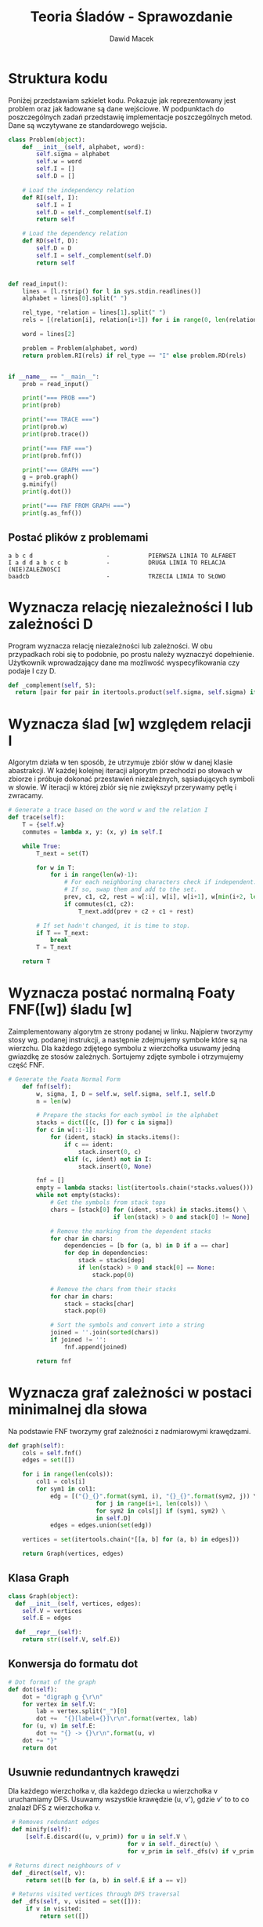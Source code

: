 #+TITLE: Teoria Śladów - Sprawozdanie
#+Author: Dawid Macek
#+LANGUAGE: pl
#+OPTIONS: date:nil
#+LATEX_HEADER: \renewcommand*{\contentsname}{Spis treści}
#+LATEX_HEADER: \usepackage[AUTO]{babel}
#+LATEX_HEADER: \usepackage[margin=0.7in]{geometry}
#+HTML_HEAD: <style>pre.src {background-color: #303030; color: #e5e5e5;}</style>

* Struktura kodu
  Poniżej przedstawiam szkielet kodu. 
  Pokazuje jak reprezentowany jest problem oraz jak ładowane są dane wejściowe.
  W podpunktach do poszczególnych zadań przedstawię implementacje poszczególnych metod.
  Dane są wczytywane ze standardowego wejścia.
  #+begin_src python
class Problem(object):
    def __init__(self, alphabet, word):
        self.sigma = alphabet
        self.w = word
        self.I = []
        self.D = []

    # Load the independency relation
    def RI(self, I):
        self.I = I
        self.D = self._complement(self.I)
        return self

    # Load the dependency relation
    def RD(self, D):
        self.D = D
        self.I = self._complement(self.D)
        return self
  

def read_input():
    lines = [l.rstrip() for l in sys.stdin.readlines()]
    alphabet = lines[0].split(" ")

    rel_type, *relation = lines[1].split(" ")
    rels = [(relation[i], relation[i+1]) for i in range(0, len(relation), 2)]

    word = lines[2]

    problem = Problem(alphabet, word)
    return problem.RI(rels) if rel_type == "I" else problem.RD(rels)


if __name__ == "__main__":
    prob = read_input()

    print("=== PROB ===")
    print(prob)

    print("=== TRACE ===")
    print(prob.w)
    print(prob.trace())

    print("=== FNF ===")
    print(prob.fnf())

    print("=== GRAPH ===")
    g = prob.graph()
    g.minify()
    print(g.dot())

    print("=== FNF FROM GRAPH ===")
    print(g.as_fnf())

  #+end_src

** Postać plików z problemami
   #+begin_src 
a b c d                     -           PIERWSZA LINIA TO ALFABET
I a d d a b c c b           -           DRUGA LINIA TO RELACJA (NIE)ZALEŻNOSCI
baadcb                      -           TRZECIA LINIA TO SŁOWO
   #+end_src

* Wyznacza relację niezależności I lub zależności D
  Program wyznacza relację niezależności lub zależności.
  W obu przypadkach robi się to podobnie, po prostu należy wyznaczyć dopełnienie.
  Użytkownik wprowadzający dane ma możliwość wyspecyfikowania czy podaje I czy D.

  #+begin_src python
  def _complement(self, S):
    return [pair for pair in itertools.product(self.sigma, self.sigma) if pair not in S]  
  #+end_src

* Wyznacza ślad [w] względem relacji I
  Algorytm działa w ten sposób, że utrzymuje zbiór słów w danej klasie abastrakcji.
  W każdej kolejnej iteracji algorytm przechodzi po słowach w zbiorze i próbuje dokonać przestawień niezależnych, sąsiadujących symboli w słowie.
  W iteracji w której zbiór się nie zwiększył przerywamy pętlę i zwracamy.

  #+begin_src python
  # Generate a trace based on the word w and the relation I
  def trace(self):
      T = {self.w}
      commutes = lambda x, y: (x, y) in self.I

      while True:
          T_next = set(T)

          for w in T:
              for i in range(len(w)-1):
                  # For each neighboring characters check if independent.
                  # If so, swap them and add to the set.
                  prev, c1, c2, rest = w[:i], w[i], w[i+1], w[min(i+2, len(w)):]
                  if commutes(c1, c2):
                      T_next.add(prev + c2 + c1 + rest)

          # If set hadn't changed, it is time to stop.
          if T == T_next:
              break
          T = T_next

      return T
  #+end_src

* Wyznacza postać normalną Foaty FNF([w]) śladu [w]
  Zaimplementowany algorytm ze strony podanej w linku.
  Najpierw tworzymy stosy wg. podanej instrukcji, a następnie zdejmujemy symbole które są na wierzchu.
  Dla każdego zdjętego symbolu z wierzchołka usuwamy jedną gwiazdkę ze stosów zależnych.
  Sortujemy zdjęte symbole i otrzymujemy część FNF.

  #+begin_src python
# Generate the Foata Normal Form
    def fnf(self):
        w, sigma, I, D = self.w, self.sigma, self.I, self.D
        n = len(w)

        # Prepare the stacks for each symbol in the alphabet
        stacks = dict([(c, []) for c in sigma])
        for c in w[::-1]:
            for (ident, stack) in stacks.items():
                if c == ident:
                    stack.insert(0, c)
                elif (c, ident) not in I:
                    stack.insert(0, None)

        fnf = []
        empty = lambda stacks: list(itertools.chain(*stacks.values())) == []
        while not empty(stacks):
            # Get the symbols from stack tops
            chars = [stack[0] for (ident, stack) in stacks.items() \
                              if len(stack) > 0 and stack[0] != None]

            # Remove the marking from the dependent stacks
            for char in chars:
                dependencies = [b for (a, b) in D if a == char]
                for dep in dependencies:
                    stack = stacks[dep]
                    if len(stack) > 0 and stack[0] == None:
                        stack.pop(0)

            # Remove the chars from their stacks
            for char in chars:
                stack = stacks[char]
                stack.pop(0)

            # Sort the symbols and convert into a string
            joined = ''.join(sorted(chars))
            if joined != '':
                fnf.append(joined)

        return fnf  
  #+end_src

* Wyznacza graf zależności w postaci minimalnej dla słowa
  Na podstawie FNF tworzymy graf zależności z nadmiarowymi krawędzami.

  #+begin_src python
    def graph(self):
        cols = self.fnf()
        edges = set([])

        for i in range(len(cols)):
            col1 = cols[i]
            for sym1 in col1:
                edg = [("{}_{}".format(sym1, i), "{}_{}".format(sym2, j)) \ 
                             for j in range(i+1, len(cols)) \
                             for sym2 in cols[j] if (sym1, sym2) \
                             in self.D]
                edges = edges.union(set(edg))

        vertices = set(itertools.chain(*[[a, b] for (a, b) in edges]))

        return Graph(vertices, edges)  
  #+end_src

** Klasa Graph
   #+begin_src python
   class Graph(object):
     def __init__(self, vertices, edges):
       self.V = vertices
       self.E = edges
  
     def __repr__(self):
       return str((self.V, self.E))   
   #+end_src

** Konwersja do formatu dot
   #+begin_src python
    # Dot format of the graph
    def dot(self):
        dot = "digraph g {\r\n"
        for vertex in self.V:
            lab = vertex.split("_")[0]
            dot +=  "{}[label={}]\r\n".format(vertex, lab)
        for (u, v) in self.E:
            dot += "{} -> {}\r\n".format(u, v)
        dot += "}"
        return dot   
   #+end_src

** Usuwnie redundantnych krawędzi
   Dla każdego wierzchołka v, dla każdego dziecka u wierzchołka v uruchamiamy DFS.
   Usuwamy wszystkie krawędzie (u, v'), gdzie v' to to co znalazł DFS z wierzchołka v.

   #+begin_src python
    # Removes redundant edges
    def minify(self):
        [self.E.discard((u, v_prim)) for u in self.V \
                                     for v in self._direct(u) \
                                     for v_prim in self._dfs(v) if v_prim != v]
   
   # Returns direct neighbours of v
    def _direct(self, v):
        return set([b for (a, b) in self.E if a == v])

    # Returns visited vertices through DFS traversal
    def _dfs(self, v, visited = set([])):
        if v in visited:
            return set([])

        results = set([v])

        for u in self._direct(v):
            result = self._dfs(u, results)
            results = results.union(result)

        return results
#+end_src

* Wyznacza postać normalną Foaty na podstawie grafu
  Poniższe to metody w klasie ~Graph~.
  Konwersja do FNF z grafu odbywa się za pomocą BFS i śledzeniu poziomu węzłów.
#+begin_src python
   def as_fnf(self):
        # Nodes with no inbound edges should start BFS
        inbound = dict([(v, 0) for v in self.V])
        for (a, b) in self.E:
            inbound[b] += 1

        start_nodes = [k for (k, v) in inbound.items() if v == 0]
        return self._bfs(start_nodes)

    def _bfs(self, nodes):
        visited = dict([(v, False) for v in self.V])
        queue = set([(node, 0) for node in nodes])
        fnf = []

        while True:
            new_queue = set([])
            for (v, lvl) in queue:
                visited[v] = lvl+1

                for u in self._direct(v):
                    items = [(x, l) for (x, l) in new_queue if x == u]
                    if len(items) == 0:
                        new_queue.add((u, lvl+1))
                    else:
                        x, l = items[0]
                        if lvl > l:
                            new_queue.discard(items[0])
                            new_queue.add((u, lvl+1))

            queue = new_queue
            if len(queue) == 0:
                break

        fnf = []
        while visited:
            min_val = min(visited.values())

            word = []
            for (k, v) in dict(visited).items():
                if v == min_val:
                    sym = k.split("_")[0]
                    word.append(sym)
                    del visited[k]

            fnf.append(''.join(sorted(set(word))))

        return fnf  
  #+end_src
* Wyniki
** Zestaw 1
   #+begin_src 
$ cat prob1 | python3 main.py
=== PROB ===
SIGMA: ['a', 'b', 'c', 'd']
I: [('a', 'd'), ('d', 'a'), ('b', 'c'), ('c', 'b')]
D: [('a', 'a'), ('a', 'b'), ('a', 'c'), ('b', 'a'), ('b', 'b'), ('b', 'd'), ('c', 'a'),
     ('c', 'c'), ('c', 'd'), ('d', 'b'), ('d', 'c'), ('d', 'd')]
w: baadcb
=== TRACE ===
baadcb
{'badacb', 'baadbc', 'bdaabc', 'badabc', 'baadcb', 'bdaacb'}
=== FNF ===
['b', 'ad', 'a', 'bc']
=== GRAPH ===
digraph g {
a_1[label=a]
d_1[label=d]
c_3[label=c]
b_3[label=b]
a_2[label=a]
b_0[label=b]
b_0 -> a_1
b_0 -> d_1
a_1 -> a_2
d_1 -> c_3
d_1 -> b_3
a_2 -> c_3
a_2 -> b_3
}
=== FNF FROM GRAPH ===
['b', 'ad', 'a', 'bc']   
   #+end_src
** Zestaw 2
   #+begin_src 
$ cat prob2 | python3 main.py
=== PROB ===
SIGMA: ['a', 'b', 'c', 'd', 'e', 'f']
I: [('a', 'd'), ('d', 'a'), ('b', 'e'), ('e', 'b'), ('c', 'd'), ('d', 'c'), ('c', 'f'), ('f', 'c')]
D: [('a', 'a'), ('a', 'b'), ('a', 'c'), ('a', 'e'), ('a', 'f'), ('b', 'a'), ('b', 'b'), ('b', 'c'),
    ('b', 'd'), ('b', 'f'), ('c', 'a'), ('c', 'b'), ('c', 'c'), ('c', 'e'), ('d', 'b'), ('d', 'd'),
    ('d', 'e'), ('d', 'f'), ('e', 'a'), ('e', 'c'), ('e', 'd'), ('e', 'e'), ('e', 'f'), ('f', 'a'),
    ('f', 'b'), ('f', 'd'), ('f', 'e'), ('f', 'f')]
w: acdcfbbe
=== TRACE ===
acdcfbbe
{'dafccbbe', 'accdfbbe', 'adfccbeb', 'accdfebb', 'acdcfbbe', 'acdcfebb', 'acdcfbeb', 'daccfbbe',
 'accdfbeb', 'dacfcebb', 'adfccebb', 'adcfcebb', 'adcfcbbe', 'adccfebb', 'daccfebb', 'dafccbeb',
 'dafccebb', 'acdfcbbe', 'acdfcbeb', 'adccfbbe', 'adfccbbe', 'adcfcbeb', 'adccfbeb', 'dacfcbbe',
 'daccfbeb', 'dacfcbeb', 'acdfcebb'}
=== FNF ===
['ad', 'cf', 'c', 'be', 'b']
=== GRAPH ===
digraph g {
e_3[label=e]
a_0[label=a]
c_2[label=c]
b_3[label=b]
f_1[label=f]
b_4[label=b]
c_1[label=c]
d_0[label=d]
b_3 -> b_4
c_2 -> e_3
d_0 -> f_1
c_2 -> b_3
c_1 -> c_2
f_1 -> e_3
a_0 -> f_1
a_0 -> c_1
f_1 -> b_3
}
=== FNF FROM GRAPH ===
['ad', 'cf', 'c', 'be', 'b']   
   #+end_src
** Zestaw 3
   #+begin_src 
$ cat prob3 | python3 main.py
=== PROB ===
SIGMA: ['a', 'b', 'c', 'd', 'e']
I: [('a', 'c'), ('a', 'd'), ('b', 'd'), ('b', 'e'), ('c', 'a'), ('d', 'a'), ('d', 'b'), ('e', 'b')]
D: [('a', 'b'), ('b', 'a'), ('b', 'c'), ('c', 'b'), ('d', 'c'), ('c', 'd'), ('e', 'd'), ('d', 'e'),
    ('a', 'e'), ('e', 'a'), ('c', 'e'), ('e', 'c'), ('a', 'a'), ('b', 'b'), ('c', 'c'), ('d', 'd'),
    ('e', 'e')]
w: acebda
=== TRACE ===
acebda
{'cabead', 'caedba', 'acebad', 'acedba', 'caebda', 'acebda', 'caebad', 'cabeda', 'acbead', 'acbeda'}
=== FNF ===
['ac', 'be', 'ad']
=== GRAPH ===
digraph g {
d_2[label=d]
c_0[label=c]
a_2[label=a]
a_0[label=a]
e_1[label=e]
b_1[label=b]
c_0 -> b_1
e_1 -> d_2
b_1 -> a_2
c_0 -> e_1
a_0 -> e_1
a_0 -> b_1
e_1 -> a_2
}
=== FNF FROM GRAPH ===
['ac', 'be', 'ad']   
   #+end_src
